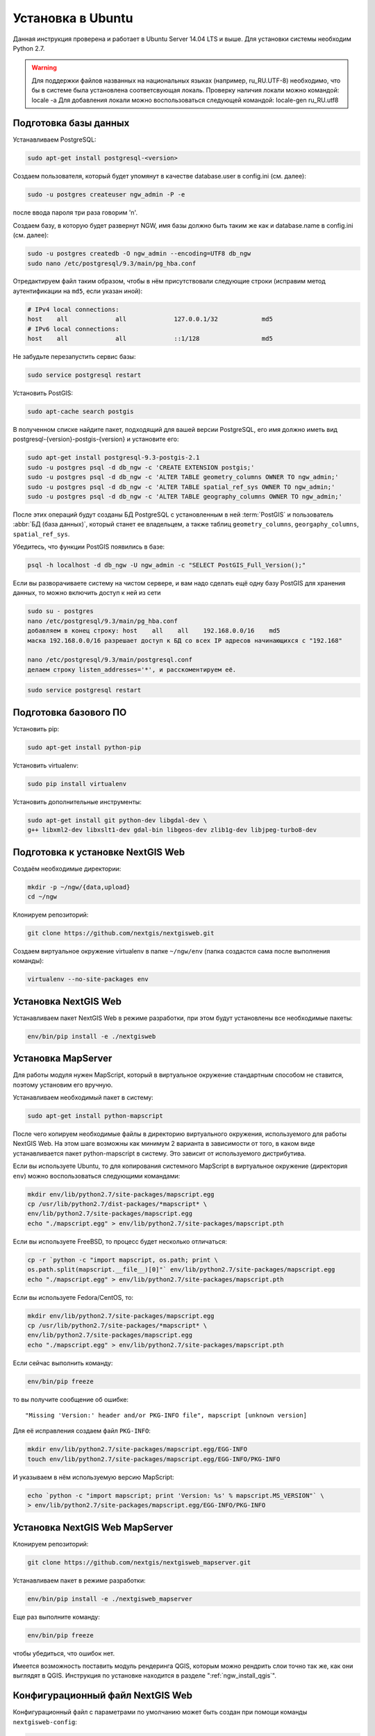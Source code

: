 .. sectionauthor:: Артём Светлов <artem.svetlov@nextgis.ru>
.. sectionauthor:: Dmitry Baryshnikov <dmitry.baryshnikov@nextgis.com>

.. _ngw_install_ubuntu:    

Установка в Ubuntu
==================

Данная инструкция проверена и работает в Ubuntu Server 14.04 LTS и выше.
Для установки системы необходим Python 2.7. 

.. warning:: 
   Для поддержки файлов названных на национальных языках (например, ru_RU.UTF-8) 
   необходимо, что бы в системе была установлена соответсвующая локаль.
   Проверку наличия локали можно командой: locale -a
   Для добавления локали можно воспользоваться следующей командой: locale-gen ru_RU.utf8

Подготовка базы данных
----------------------
Устанавливаем PostgreSQL:

.. code:: bash

    sudo apt-get install postgresql-<version>

Создаем пользователя, который будет упомянут в качестве database.user в
config.ini (см. далее):

.. code:: bash

    sudo -u postgres createuser ngw_admin -P -e

после ввода пароля три раза говорим 'n'.

Создаем базу, в которую будет развернут NGW, имя базы должно быть таким
же как и database.name в config.ini (см. далее):

.. code:: bash

    sudo -u postgres createdb -O ngw_admin --encoding=UTF8 db_ngw
    sudo nano /etc/postgresql/9.3/main/pg_hba.conf

Отредактируем файл таким образом, чтобы в нём присутствовали следующие
строки (исправим метод аутентификации на ``md5``, если указан иной):

.. code:: bash

    # IPv4 local connections:
    host    all             all             127.0.0.1/32            md5
    # IPv6 local connections:
    host    all             all             ::1/128                 md5


Не забудьте перезапустить сервис базы:

.. code:: bash

    sudo service postgresql restart

Установить PostGIS:

.. code:: bash

    sudo apt-cache search postgis

В полученном списке найдите пакет, подходящий для вашей версии
PostgreSQL, его имя должно иметь вид
postgresql-{version}-postgis-{version} и установите его:

.. code:: bash

    sudo apt-get install postgresql-9.3-postgis-2.1
    sudo -u postgres psql -d db_ngw -c 'CREATE EXTENSION postgis;'
    sudo -u postgres psql -d db_ngw -c 'ALTER TABLE geometry_columns OWNER TO ngw_admin;'
    sudo -u postgres psql -d db_ngw -c 'ALTER TABLE spatial_ref_sys OWNER TO ngw_admin;'
    sudo -u postgres psql -d db_ngw -c 'ALTER TABLE geography_columns OWNER TO ngw_admin;'

После этих операций будут созданы БД PostgreSQL с установленным в ней
:term:`PostGIS` и пользователь :abbr:`БД (база данных)`, который станет ее владельцем, а также 
таблиц ``geometry_columns``, ``georgaphy_columns``, ``spatial_ref_sys``.

Убедитесь, что функции PostGIS появились в базе:

.. code:: bash

    psql -h localhost -d db_ngw -U ngw_admin -c "SELECT PostGIS_Full_Version();"

Если вы разворачиваете систему на чистом сервере, и вам надо сделать ещё
одну базу PostGIS для хранения данных, то можно включить доступ к ней из сети

.. code:: bash

    sudo su - postgres
    nano /etc/postgresql/9.3/main/pg_hba.conf
    добавляем в конец строку: host    all    all    192.168.0.0/16    md5
    маска 192.168.0.0/16 разрешает доступ к БД со всех IP адресов начинающихся с "192.168"

    nano /etc/postgresql/9.3/main/postgresql.conf
    делаем строку listen_addresses='*', и расскоментируем её.

.. code:: bash

    sudo service postgresql restart

Подготовка базового ПО
----------------------

Установить pip:

.. code:: bash

    sudo apt-get install python-pip

Установить virtualenv:

.. code:: bash

    sudo pip install virtualenv

Установить дополнительные инструменты:

.. code:: bash

    sudo apt-get install git python-dev libgdal-dev \
    g++ libxml2-dev libxslt1-dev gdal-bin libgeos-dev zlib1g-dev libjpeg-turbo8-dev

.. _ngw_install_prepare:

Подготовка к установке NextGIS Web
----------------------------------

Создаём необходимые директории:

.. code:: bash

    mkdir -p ~/ngw/{data,upload}
    cd ~/ngw

Клонируем репозиторий:

.. code:: bash

    git clone https://github.com/nextgis/nextgisweb.git

Создаем виртуальное окружение virtualenv в папке ``~/ngw/env`` (папка
создастся сама после выполнения команды):

.. code:: bash

    virtualenv --no-site-packages env


.. _ngw_install:

Установка NextGIS Web
---------------------

Устанавливаем пакет NextGIS Web в режиме разработки, при этом будут
установлены все необходимые пакеты:

.. code:: bash

    env/bin/pip install -e ./nextgisweb

Установка MapServer
-------------------

Для работы модуля нужен MapScript, который в виртуальное окружение
стандартным способом не ставится, поэтому установим его вручную.

Устанавливаем необходимый пакет в систему:

.. code:: bash

    sudo apt-get install python-mapscript

После чего копируем необходимые файлы в директорию виртуального
окружения, используемого для работы NextGIS Web. На этом шаге возможны
как минимум 2 варианта в зависимости от того, в каком виде
устанавливается пакет python-mapscript в систему. Это зависит от
используемого дистрибутива.

Если вы используете Ubuntu, то для копирования системного MapScript в
виртуальное окружение (директория ``env``) можно воспользоваться
следующими командами:

.. code:: bash

    mkdir env/lib/python2.7/site-packages/mapscript.egg
    cp /usr/lib/python2.7/dist-packages/*mapscript* \ 
    env/lib/python2.7/site-packages/mapscript.egg
    echo "./mapscript.egg" > env/lib/python2.7/site-packages/mapscript.pth

Если вы используете FreeBSD, то процесс будет несколько отличаться:
    
.. code:: bash

    cp -r `python -c "import mapscript, os.path; print \ 
    os.path.split(mapscript.__file__)[0]"` env/lib/python2.7/site-packages/mapscript.egg
    echo "./mapscript.egg" > env/lib/python2.7/site-packages/mapscript.pth

Если вы используете Fedora/CentOS, то:

.. code:: bash

    mkdir env/lib/python2.7/site-packages/mapscript.egg
    cp /usr/lib/python2.7/site-packages/*mapscript* \ 
    env/lib/python2.7/site-packages/mapscript.egg
    echo "./mapscript.egg" > env/lib/python2.7/site-packages/mapscript.pth

Если сейчас выполнить команду:

.. code:: bash

    env/bin/pip freeze

то вы получите сообщение об ошибке:

::

    "Missing 'Version:' header and/or PKG-INFO file", mapscript [unknown version]

Для её исправления создаем файл ``PKG-INFO``:

.. code:: bash

    mkdir env/lib/python2.7/site-packages/mapscript.egg/EGG-INFO
    touch env/lib/python2.7/site-packages/mapscript.egg/EGG-INFO/PKG-INFO

И указываем в нём используемую версию MapScript:

.. code:: bash

    echo `python -c "import mapscript; print 'Version: %s' % mapscript.MS_VERSION"` \
    > env/lib/python2.7/site-packages/mapscript.egg/EGG-INFO/PKG-INFO


.. _ngw_mapserver_install:

Установка NextGIS Web MapServer
-------------------------------

Клонируем репозиторий: 

.. code:: bash

    git clone https://github.com/nextgis/nextgisweb_mapserver.git

Устанавливаем пакет в режиме разработки:

.. code:: bash

    env/bin/pip install -e ./nextgisweb_mapserver

Еще раз выполните команду:

.. code:: bash

    env/bin/pip freeze

чтобы убедиться, что ошибок нет.

Имеется возможность поставить модуль рендеринга QGIS, которым можно рендрить слои точно так же, как они выглядят в QGIS. Инструкция по установке находится в разделе ":ref:`ngw_install_qgis`".



Конфигурационный файл NextGIS Web
---------------------------------

Конфигурационный файл с параметрами по умолчанию может быть создан при помощи
команды ``nextgisweb-config``:

.. code:: bash

    env/bin/nextgisweb-config > config.ini

В результате будет создан конфигурационный файл ``config.ini``. В этот
текстовый файл нужно внести изменения в соответствии со своим
окружением. Назначение параметров указано в комментариях. Имя и пароль
пользователя, а так же путь к директории для хранения данных берутся
из команд выше. Необходимо убедиться, что правильно указаны следующие
параметры:


Пример конфигурационного файла NextGIS Web
^^^^^^^^^^^^^^^^^^^^^^^^^^^^^^^^^^^^^^^^^^

.. code:: 

	[file_upload]
	
	# Директория для временного хранения загруженных файлов (укажите или sdir или (core/file_storage/path и file_upload/path)
	# path =

	[pyramid]

	# Ключ, используемый для шифрования cookies (обязательно) 
	secret =  
	# HTML-справка 
	help_page = /home/trolleway/ngw/help.htm
	# Логотип системы 
	# logo = 
	# Значок для избранного 
	# favicon = 
	# Ссылка для редиректа, при заходе на / 
	# home_url = 

	[core]

	# Название системы 
	system.name = NextGIS Web
	# Полное название системы 
	system.full_name = Демонстрационная веб-гис
	# Имя сервера БД 
	database.host = localhost
	# Имя БД на сервере 
	database.name = db_ngw
	# Имя пользователя БД 
	database.user = ngw_admin
	# Пароль пользователя БД 
	database.password =  
	# Проверять подключение при запуске 
	# database.check_at_startup = 
	# Не загружать перечисленные пакеты 
	# packages.ignore = 
	# Не загружать перечисленные компоненты 
	# components.ignore = 
	# Директория для хранения данных (укажите или sdir или (core/file_storage/path и file_upload/path)
	sdir = /home/trolleway/ngw/data
	# Локаль, используемая по-умолчанию
	locale.default = ru

	[file_storage]

	# Директория для хранения файлов (укажите или sdir или (core/file_storage/path и file_upload/path)
	# path =

	[feature_layer]

	# Показывать атрибуты в идентификации 
	# identify.attributes = 

	[webmap]

	# Файл с описанием базовых слоёв 
	# basemaps = 
	# Bing Maps API-ключ 
	# bing_apikey = 
	# Чувствительность идентификации 
	# identify_radius = 
	# Ширина всплывающего окна 
	# popup_width = 
	# Высота всплывающего окна 
	# popup_height = 

	[wmsclient]


	[mapserver]

	# Список шрифтов в формате MAPFILE FONTSET 
	# fontset = 



Для генерации ключа для конфигурационного файла ``config.ini`` можно 
воспользоваться командой

.. code:: bash
	
	openssl rand -base64 16

.. warning::
   1. В некоторых случаях необходимо указывать абсолютные пути к папкам, 
   параметр python %(here)s не во всех случаях действует.
   2. Не допускается, что бы перед именем переменной в конфигурационном
   файле стояли пробелы.

Так же для работы команд pserve или pshell потребуется конфигурационный
файл paster, например ``development.ini``.

.. code:: bash

    nano development.ini

Содержание:

::

    [app:main]
    use = egg:nextgisweb

    # путь к основному конфигурационному файлу
    config = %(here)s/config.ini

    # путь к конфигурационному файлу библиотеки logging
    # logging = %(here)s/logging.ini

    # полезные для отладки параметры
    # pyramid.reload_templates = true
    # pyramid.includes = pyramid_debugtoolbar

    [server:main]
    use = egg:waitress#main
    host = 0.0.0.0
    port = 6543

Также можно настроить файл с описанием картографических подложек, который называется basemaps.json, котрый размещается по следующему пути:
/nextgisweb/nextgisweb/webmap.
Файл представляет из себя набор структур следующего вида:

.. code:: json 

   "base": {
        "keyname": "bing-satellite",
        "mid": "ngw/openlayers/layer/Bing"
    },
    "layer": {
        "title": "Bing - Satellite",
        "visible": false
    },
    "source": {
        "imagerySet": "Aerial"
   }

где:

* base - имя структуры,  
* keyname - уникальный идентификатор,
* mid - тип картографической подложки,
* title - имя картографической подложки, выводимое на веб-карте,
* visible - видимость подложки на веб-карте,
* source - подтип картографической подложки.

.. note::
   Если предполагается работа в сети без доступа к Интернету, то в файле
   /nextgisweb/nextgisweb/webmap/basemaps.json нужно удалить записи про
   подложки Google.


Интернационализация и локализация
---------------------------------

Поскольку скомпилированные файлы переводов не хранятся внутри
системы контроля версий, перед запуском необходимо их
скомпилировать (отдельно для каждого пакета), в противном случае
весь административный интерфейс будет на английском:

.. code:: bash

    env/bin/nextgisweb-i18n --package nextgisweb compile
    env/bin/nextgisweb-i18n --package nextgisweb_mapserver compile
    
Для установки локализации по-умолчанию для русского языка необходимо в конфигурационный файл (например, **config.ini**) добавить в секцию **core** следующую строку:

.. code:: ini

   locale.default = ru
   
Тогда при первом входе интерфейс будет на русском.   

Инициализация БД
----------------

Если по умолчанию планируется использовать в интерфейсе язык,
отличный от английского, то перед тем как выполнять первоначальную
инициализацию БД убедитесь, что вы скомпилировали файлы переводов и что
в настройке ``locale.default`` компонента ``core`` в конфигурационном
файле ``config.ini`` выставлен нужный язык, в противном случае ряд строк
будет отображаться на английском даже при принудительной смене языка
в административном интерфейсе.

Инициализация БД выполняется следующим образом:

.. code:: bash

    env/bin/nextgisweb --config config.ini initialize_db

В некоторых случаях, например при обновлении, может потребоваться
удалить все существующие в БД данные и инициализировать БД повторно:

.. code:: bash

    env/bin/nextgisweb --config config.ini initialize_db --drop


Миграция и резервное копирование
--------------------------------

Миграция – это процедура по переносу данных и настроенной NextGIS Web между 
серверами. В ходе процедуры миграции создается резервная копия, в которую 
записывается:

* Всё содержимое базы данных NextGIS Web: информация о слоях, стили, аккаунты 
  пользователей, то есть всё, что настраивается в интерфейсе администратора.
* Векторные данные, которые были загружены через интерфейс администратора.
* Растровые данные, которые были загружены через интерфейс администратора. 

Файл config.ini в резервную копию не включаются, его надо переносить отдельно.

Для запуска процедуры миграции необходимо выполнять следующие команды:

.. code:: bash

	env/bin/nextgisweb --config config.ini backup file.ngwbackup
	env/bin/nextgisweb --config config.ini restore file.ngwbackup

Резервная копия – это ZIP-архив. Для отключения архивации резервной копии 
необходимо указать ключ —no-zip. При это будет создан новый каталог с указанным 
именем.

.. code:: bash

	env/bin/nextgisweb  --config "config.ini" backup "backup/ngwbackup" --no-zip

В ОС FreeBSD есть ошибка: поддержка sqlite не переносится virtualenv. Нужно 
вручную скопировать файл:

.. code:: bash

	cp /usr/local/lib/python2.7/site-packages/_sqlite3.so \
	env/lib/python2.7/site-packages/


Миграция выполняется в следующем порядке:

1. На старом сервере запускается процедура резервного копирования.

.. code:: bash

	env/bin/nextgisweb  --config "config.ini" backup "backup/ngwbackup" --no-zip

2. Если необходимо перенести базу PostGIS с геоданными, то со старого сервера 
   делается ее резервная копия программой pgAdminIII в формате tar.
3. На новом сервере устанавливаем NextGIS Web согласно инструкции (см. разд. 2).
4. На новом сервере создается база данных для NextGIS Web, и настраиваются  
   права доступа программой pgAdminIII.
5. На новом сервере в файле config.ini необходимо указать подключение к базе 
   NextGIS Web.

 
.. code::

	# Имя сервера БД 
	database.host = localhost
	# Имя БД на сервере 
	database.name = zapoved_ngw
	# Имя пользователя БД 
	database.user = user
	# Пароль пользователя БД 
	database.password = password


6. На новом сервере выполняем команду: 

.. code:: bash

	env/bin/nextgisweb  --config "config.ini" restore "backup/ngwbackup"

7. Запустите NextGIS Web. Должно работать всё, кроме слоёв PostGIS (при их  
   наличии).
8. Если необходимо перенести базу PostGIS с геоданными, то создается новая база 
   данных, в нее разворачивается резервная копия со старого сервера.
9. В настройках подключений PostGIS указывается новый адрес сервера. 

Если появляется ошибка "No module named pysqlite2" - значит при установке вы 
забыли перенести sqlite. Выполните нужную команду из инструкции по установке.

Очистка от временных файлов
-----------------------------------

В процессе эксплуатации в NextGIS Web накапливаются временные файлы. Для их удаления
в консоли сервера необходимо выполнить следующие команды.

Очистка временных файлов в папке загрузки:

.. code:: bash

	env/bin/nextgisweb --config config.ini file_upload.cleanup

Очистка файлового хранилища:

.. code:: bash

	env/bin/nextgisweb --config config.ini file_storage.cleanup

Обновление ПО
-------------

Для обновления ПО NextGIS Web необходимо выполнить команду:

.. code:: bash

	cd ~/ngw/nextgisweb
	git pull
	
Если в файле setup.py добавились какие-то зависимости, то следует выполнить:	

.. code:: bash

	env/bin/pip install -e ~/ngw/nextgisweb 
	
Обновление структуры БД:	

.. code:: bash

	cd ../
	env/bin/nextgisweb --config config.ini initialize_db

Кроме того, следует обновить пакет nextgisweb_mapserver:

.. code:: bash

	cd ./nextgisweb_mapserver
	git pull

После выполнения команд необходимо перезапустить ПО NextGIS Web либо перезапуском 
pserve, либо веб-сервера с модулем uWSGI.


Ошибки и предупреждения
-----------------------

В ходе работы ПО могут выдаваться диагностические сообщения в окно консоли, где 
запущен pserve или в лог:

.. code:: bash

    ault.py:471: SAWarning: Unicode type received non-unicode bind param value.
    processors[key](compiled_params[key])

Данное сообщение является несущественным.

Если предполагается работа с API из leaflet или OpenLayers, то на сервере нужно настроить технологию CORS.
